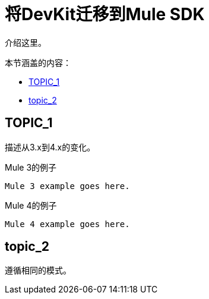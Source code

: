 //作者：马拉
= 将DevKit迁移到Mule SDK

////
MG：
SDK文档已经是MVP。有一些新功能，但对于发布并不重要
////

//一般地解释Mule 3和Mule 4之间如何以及为什么会发生变化。
介绍这里。

本节涵盖的内容：

*  <<topic_1>>
*  <<topic_2>>

[[topic_1]]
==  TOPIC_1

描述从3.x到4.x的变化。

.Mule 3的例子
----
Mule 3 example goes here.
----

.Mule 4的例子
----
Mule 4 example goes here.
----

[[topic_2]]
==  topic_2

遵循相同的模式。
